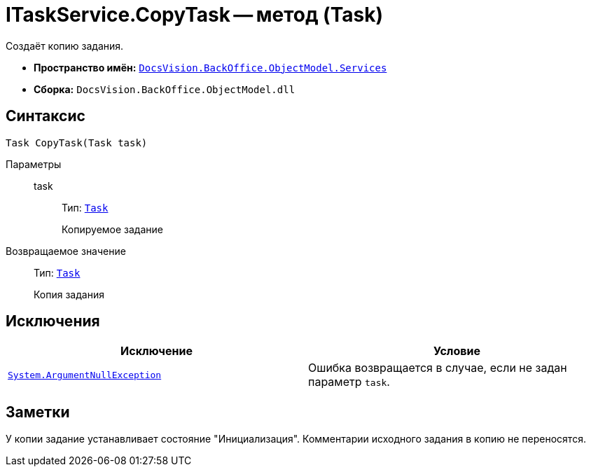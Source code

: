 = ITaskService.CopyTask -- метод (Task)

Создаёт копию задания.

* *Пространство имён:* `xref:BackOffice-ObjectModel-Services-Entities:Services_NS.adoc[DocsVision.BackOffice.ObjectModel.Services]`
* *Сборка:* `DocsVision.BackOffice.ObjectModel.dll`

== Синтаксис

[source,csharp]
----
Task CopyTask(Task task)
----

Параметры::
task:::
Тип: `xref:BackOffice-ObjectModel-Task:Task_CL.adoc[Task]`
+
Копируемое задание

Возвращаемое значение::
Тип: `xref:BackOffice-ObjectModel-Task:Task_CL.adoc[Task]`
+
Копия задания

== Исключения

[cols=",",options="header"]
|===
|Исключение |Условие
|`http://msdn.microsoft.com/ru-ru/library/system.argumentnullexception.aspx[System.ArgumentNullException]` |Ошибка возвращается в случае, если не задан параметр `task`.
|===

== Заметки

У копии задание устанавливает состояние "Инициализация". Комментарии исходного задания в копию не переносятся.
